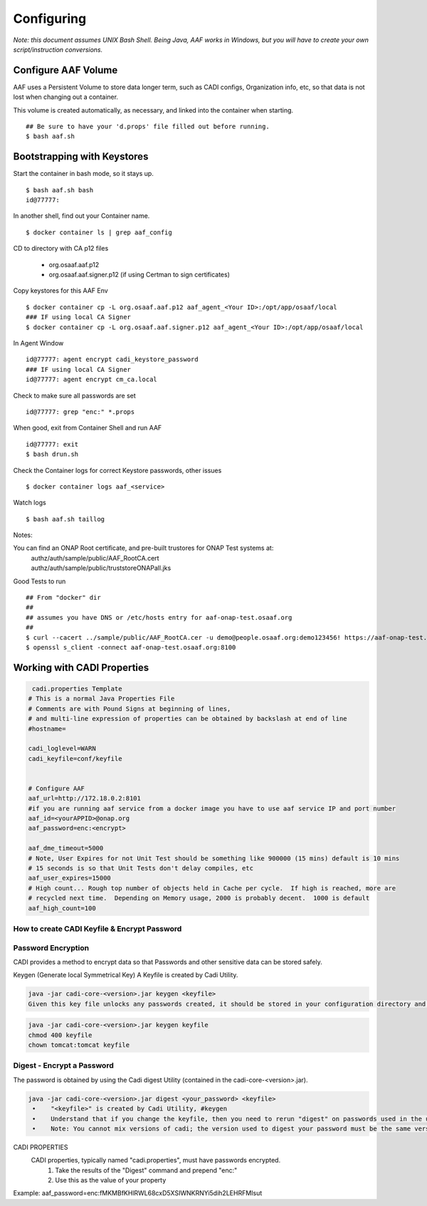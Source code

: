 .. This work is licensed under a Creative Commons Attribution 4.0 International License.
.. http://creativecommons.org/licenses/by/4.0
.. Copyright © 2017 AT&T Intellectual Property. All rights reserved.

============================
Configuring
============================
*Note: this document assumes UNIX Bash Shell.  Being Java, AAF works in Windows, but you will have to create your own script/instruction conversions.*

--------------------
Configure AAF Volume
--------------------

AAF uses a Persistent Volume to store data longer term, such as CADI configs, Organization info, etc, so that data is not lost when changing out a container.

This volume is created automatically, as necessary, and linked into the container when starting. ::

  ## Be sure to have your 'd.props' file filled out before running.
  $ bash aaf.sh

----------------------------
Bootstrapping with Keystores
----------------------------

Start the container in bash mode, so it stays up. ::

  $ bash aaf.sh bash
  id@77777: 

In another shell, find out your Container name. ::
  
  $ docker container ls | grep aaf_config

CD to directory with CA p12 files 
  
  * org.osaaf.aaf.p12
  * org.osaaf.aaf.signer.p12    (if using Certman to sign certificates)

Copy keystores for this AAF Env ::

  $ docker container cp -L org.osaaf.aaf.p12 aaf_agent_<Your ID>:/opt/app/osaaf/local
  ### IF using local CA Signer 
  $ docker container cp -L org.osaaf.aaf.signer.p12 aaf_agent_<Your ID>:/opt/app/osaaf/local

In Agent Window ::

  id@77777: agent encrypt cadi_keystore_password
  ### IF using local CA Signer 
  id@77777: agent encrypt cm_ca.local 

Check to make sure all passwords are set ::

  id@77777: grep "enc:" *.props

When good, exit from Container Shell and run AAF ::

  id@77777: exit
  $ bash drun.sh

Check the Container logs for correct Keystore passwords, other issues ::

  $ docker container logs aaf_<service>

Watch logs ::

  $ bash aaf.sh taillog

Notes:

You can find an ONAP Root certificate, and pre-built trustores  for ONAP Test systems at:
  | authz/auth/sample/public/AAF_RootCA.cert
  | authz/auth/sample/public/truststoreONAPall.jks

Good Tests to run ::

  ## From "docker" dir
  ##
  ## assumes you have DNS or /etc/hosts entry for aaf-onap-test.osaaf.org
  ##
  $ curl --cacert ../sample/public/AAF_RootCA.cer -u demo@people.osaaf.org:demo123456! https://aaf-onap-test.osaaf.org:8100/authz/perms/user/demo@people.osaaf.org
  $ openssl s_client -connect aaf-onap-test.osaaf.org:8100

-------------------------------
Working with CADI Properties
-------------------------------

.. code:: bash

   cadi.properties Template
  # This is a normal Java Properties File
  # Comments are with Pound Signs at beginning of lines,
  # and multi-line expression of properties can be obtained by backslash at end of line
  #hostname=

  cadi_loglevel=WARN
  cadi_keyfile=conf/keyfile


  # Configure AAF
  aaf_url=http://172.18.0.2:8101
  #if you are running aaf service from a docker image you have to use aaf service IP and port number
  aaf_id=<yourAPPID>@onap.org
  aaf_password=enc:<encrypt>

  aaf_dme_timeout=5000
  # Note, User Expires for not Unit Test should be something like 900000 (15 mins) default is 10 mins
  # 15 seconds is so that Unit Tests don't delay compiles, etc
  aaf_user_expires=15000
  # High count... Rough top number of objects held in Cache per cycle.  If high is reached, more are
  # recycled next time.  Depending on Memory usage, 2000 is probably decent.  1000 is default
  aaf_high_count=100


How to create CADI Keyfile & Encrypt Password
---------------------------------------------

Password Encryption
-------------------
CADI provides a method to encrypt data so that Passwords and other sensitive data can be stored safely.

Keygen (Generate local Symmetrical Key)
A Keyfile is created by Cadi Utility.

.. code:: bash

  java -jar cadi-core-<version>.jar keygen <keyfile>
  Given this key file unlocks any passwords created, it should be stored in your configuration directory and protected with appropriate access permissions. For instance, if your container is Tomcat, and runs with a "tomcat" id, then you should:

.. code:: bash

  java -jar cadi-core-<version>.jar keygen keyfile
  chmod 400 keyfile
  chown tomcat:tomcat keyfile
  
Digest - Encrypt a Password
---------------------------
The password is obtained by using the Cadi digest Utility (contained in the cadi-core-<version>.jar).

.. code:: bash

  java -jar cadi-core-<version>.jar digest <your_password> <keyfile>
   •	"<keyfile>" is created by Cadi Utility, #keygen
   •	Understand that if you change the keyfile, then you need to rerun "digest" on passwords used in the users/groups definitions.
   •	Note: You cannot mix versions of cadi; the version used to digest your password must be the same version used at runtime.
   
CADI PROPERTIES
   CADI properties, typically named "cadi.properties", must have passwords encrypted.
      1.	Take the results of the "Digest" command and prepend "enc:"
      2.	Use this as the value of your property
	  
Example:   aaf_password=enc:fMKMBfKHlRWL68cxD5XSIWNKRNYi5dih2LEHRFMIsut

